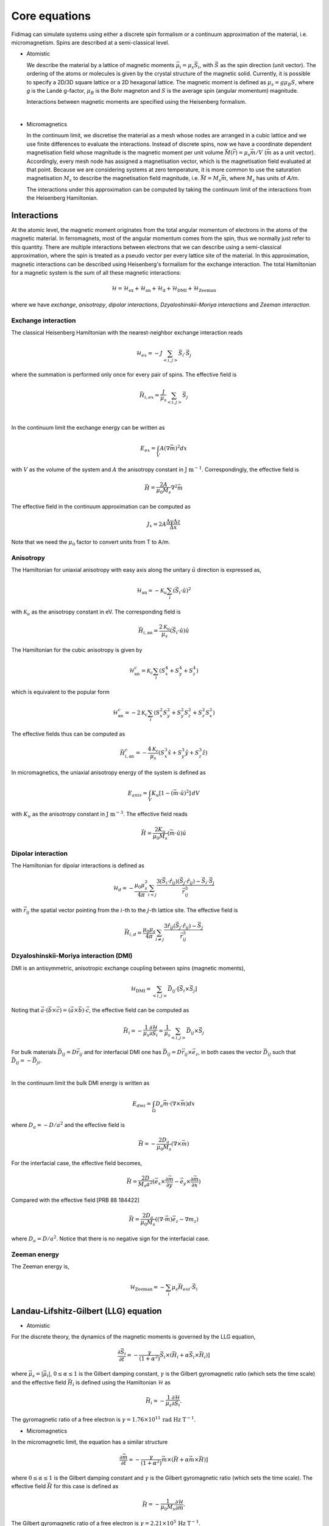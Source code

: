 Core equations
===============

Fidimag can simulate systems using either a discrete spin formalism or a
continuum approximation of the material, i.e. micromagnetism. Spins are
described at a semi-classical level.

* Atomistic

  We describe the material by a lattice of magnetic moments
  :math:`\vec{\mu}_i=\mu_{s}\vec{S}_{i}`, with :math:`\vec{S}` as the spin
  direction (unit vector). The ordering of the atoms or molecules is given by
  the crystal structure of the magnetic solid. Currently, it is possible to
  specify a 2D/3D square lattice or a 2D hexagonal lattice. The magnetic moment
  is defined as :math:`\mu_{s}=g \mu_{B} S`, where `g` is the Landé g-factor,
  :math:`\mu_{B}` is the Bohr magneton and :math:`S` is the average spin
  (angular momentum) magnitude.

  Interactions between magnetic moments are specified using the Heisenberg
  formalism.  
|

* Micromagnetics

  In the continuum limit, we discretise the material as a mesh whose nodes are
  arranged in a cubic lattice and we use finite differences to evaluate the
  interactions. Instead of discrete spins, now we have a coordinate dependent
  magnetisation field whose magnitude is the magnetic moment per unit volume
  :math:`\vec{M}(\vec{r})=\mu_{s}\vec{m}/V` (:math:`\vec{m}` as a unit vector).
  Accordingly, every mesh node has assigned a magnetisation vector, which is
  the magnetisation field evaluated at that point. Because we are considering
  systems at zero temperature, it is more common to use the saturation
  magnetisation :math:`M_{s}` to describe the magnetisation field magnitude,
  i.e. :math:`\vec{M}=M_{s}\vec{m}`, where :math:`M_{s}` has units of `A/m`.

  The interactions under this approximation can be computed by taking
  the continuum limit of the interactions from the Heisenberg Hamiltonian.



Interactions
------------

At the atomic level, the magnetic moment originates from the total angular
momentum of electrons in the atoms of the magnetic material. In ferromagnets,
most of the angular momentum comes from the spin, thus we normally just refer
to this quantity. There are multiple interactions between electrons that we can
describe using a semi-classical approximation, where the spin is treated as a
pseudo vector per every lattice site of the material. In this approximation,
magnetic interactions can be described using Heisenberg's formalism for the
exchange interaction. The total Hamiltonian for a magnetic system is the sum of
all these magnetic interactions:

.. math::
   \mathcal{H} = \mathcal{H}_{\text{ex}} + \mathcal{H}_{\text{an}} 
   + \mathcal{H}_{\text{d}} + \mathcal{H}_{\text{DMI}} + \mathcal{H}_{\text{Zeeman}}

where we have *exchange*, *anisotropy*, *dipolar interactions*,
*Dzyaloshinskii-Moriya interactions* and *Zeeman interaction*.


Exchange interaction
~~~~~~~~~~~~~~~~~~~~  

The classical Heisenberg Hamiltonian with the nearest-neighbor exchange
interaction reads

.. math::
   \mathcal{H}_{ex} = -J \sum_{<i,j>}\vec{S}_i \cdot \vec{S}_j

where the summation is performed only once for every pair of spins. The
effective field is

.. math::
   \vec{H}_{i,ex} = \frac{J}{\mu_s} \sum_{<i,j>} \vec{S}_j

|

In the continuum limit the exchange energy can be written as

.. math::
   E_{ex} = \int_{V} A (\nabla \vec{m})^2 dx

with :math:`V` as the volume of the system and :math:`A` the anisotropy constant
in :math:`\text{J m}^{-1}`. Correspondingly, the effective
field is

.. math::
   \vec{H} = \frac{2 A}{\mu_0 M_s} \nabla^2 \vec{m}

The effective field in the continuum approximation can be computed as

.. math::
  J_x = 2A \frac{\Delta y \Delta z}{\Delta x}

Note that we need the :math:`\mu_0` factor to convert units from T to A/m.

Anisotropy 
~~~~~~~~~~~

The Hamiltonian for uniaxial anisotropy with easy axis along the unitary
:math:`\hat{u}` direction is expressed as,

.. math::
   \mathcal{H}_{\text{an}} = - \mathcal{K}_{u} \sum_i \left(\vec{S}_{i}\cdot\hat{u}\right)^2

with :math:`\mathcal{K}_{u}` as the anisotropy constant in eV. The
corresponding field is

.. math::
   \vec{H}_{i,\text{an}} = \frac{2 \mathcal{K}_{u}}{\mu_s} \left(\vec{S}_{i}\cdot\hat{u}\right)\hat{u}

The Hamiltonian for the cubic anisotropy is given by

.. math::
   \mathcal{H}_{\text{an}}^c = \mathcal{K}_{c} \sum_i (S_x^4+S_y^4+S_z^4)

which is equivalent to the popular form

.. math::
   \mathcal{H}_{\text{an}}^c = -2 \mathcal{K}_{c} \sum_i (S_x^2 S_y^2 + S_y^2 S_z^2 + S_z^2 S_x^2)

The effective fields thus can be computed as

.. math::
   \vec{H}_{i,\text{an}}^c = -\frac{4 \mathcal{K}_{c}}{\mu_s} \left ( S_x^3 \hat{x} + S_y^3 \hat{y} + S_z^3 \hat{z} \right)


In micromagnetics, the uniaxial anisotropy energy of the system is defined as

.. math::
   E_{anis} = \int_{V} K_{u} [ 1 - (\vec{m} \cdot \hat{u})^2 ]\, dV

with :math:`K_{u}` as the anisotropy constant in :math:`\text{J m}^{-3}`. The
effective field reads

.. math::
   \vec{H}=\frac{2 K_{u}}{\mu_0 M_s} \left(\vec{m} \cdot \hat{u}\right) \hat{u}

Dipolar interaction
~~~~~~~~~~~~~~~~~~~

The Hamiltonian for dipolar interactions is defined as

.. math::
   \mathcal{H}_{d}=-\frac{\mu_0 \mu_{s}^{2}}{4\pi} \sum_{i<j}
   \frac{3 (\vec{S}_i\cdot \hat{r}_{ij})(\vec{S}_j\cdot \hat{r}_{ij}) - \vec{S}_i \cdot \vec{S}_j}{\vec{r}_{ij}^3} 

with :math:`\vec{r}_{ij}` the spatial vector pointing from the :math:`i`-th to
the :math:`j`-th lattice site.  The effective field is

.. math::
   \vec{H}_{i,d} =\frac{\mu_0 \mu_{s}}{4\pi}\sum_{i \neq j}\frac{3 \hat{r}_{ij} (\vec{S}_j\cdot \hat{r}_{ij}) 
   - \vec{S}_j}{\vec{r}_{ij}^3}


Dzyaloshinskii-Moriya interaction (DMI)
~~~~~~~~~~~~~~~~~~~~~~~~~~~~~~~~~~~~~~~

DMI is an antisymmetric, anisotropic exchange coupling between spins (magnetic moments), 

.. math::
   \mathcal{H}_{\text{DMI}}= \sum_{<i,j>} \vec{D}_{ij}\cdot [\vec{S}_i \times \vec{S}_j]

Noting that
:math:`\vec{a}\cdot(\vec{b}\times\vec{c})=(\vec{a}\times\vec{b})\cdot\vec{c}`,
the effective field can be computed as

.. math::
   \vec{H}_i = - \frac{1}{\mu_s} \frac{\partial \mathcal{H}}{\partial \vec{S}_i} = \frac{1}{\mu_s}  \sum_{<i,j>} \vec{D}_{ij}\times\vec{S}_j

For bulk materials :math:`\vec{D}_{ij} = D \vec{r}_{ij}` and for interfacial DMI one has :math:`\vec{D}_{ij} = D \vec{r}_{ij} \times \vec{e}_z`, in both cases the vector :math:`\vec{D}_{ij}` such that :math:`\vec{D}_{ij}=-\vec{D}_{ji}`.

|

In the continuum limit the bulk DMI energy is written as 

.. math::
   E_{dmi} = \int_\Omega D_a \vec{m} \cdot (\nabla \times \vec{m}) dx

where :math:`D_a = -D/a^2` and the effective field is

.. math::
   \vec{H}=-\frac{2 D_a}{\mu_0 M_s} (\nabla \times \vec{m})



For the interfacial case, the effective field becomes,

.. math::
   \vec{H}=\frac{2 D}{M_s a^2} (\vec{e}_x \times \frac{\partial \vec{m}}{\partial y} - \vec{e}_y \times \frac{\partial \vec{m}}{\partial x} )

Compared with the effective field [PRB 88 184422]

.. math::
   \vec{H}=\frac{2 D_a}{\mu_0 M_s} ((\nabla \cdot \vec{m}) \vec{e}_z - \nabla m_z)

where :math:`D_a = D/a^2`. Notice that there is no negative sign for the interfacial case.


.. Similar to the exchange case, the effective field in the continuum case
.. can be computed by the same codes with 

.. .. math::
..  D_x = D \Delta y \Delta z

.. Also, note that we needs the factor of :math:`\mu_0` to convert the units from T to A/m.

Zeeman energy
~~~~~~~~~~~~~~~~~~~~~~~~~~~~~~~~~~~~~~~

The Zeeman energy is,

.. math::
   \mathcal{H}_{\text{Zeeman}}= - \sum_{i} \mu_s \vec{H}_{ext}\cdot  \vec{S}_i



Landau-Lifshitz-Gilbert (LLG) equation
---------------------------------------

* Atomistic

For the discrete theory, the dynamics of the magnetic moments is governed by
the LLG equation,

.. math::
   \frac{\partial \vec{S}_i}{\partial t} = -\frac{\gamma}{(1+\alpha^2)} \vec{S}_i \times (\vec{H}_i + \alpha \vec{S}_i \times \vec{H}_i) ]

where :math:`\vec{\mu}_s = |\vec{\mu}_i|`, :math:`0\leq\alpha\leq 1` is the
Gilbert damping constant, :math:`\gamma` is the Gilbert gyromagnetic ratio
(which sets the time scale) and the effective field :math:`\vec{H}_i` is
defined using the Hamiltonian :math:`\mathcal{H}` as

.. math::
   \vec{H}_i = - \frac{1}{\mu_s} \frac{\partial \mathcal{H}}{\partial \vec{S}_i}.

The gyromagnetic ratio of a free electron is :math:`\gamma = 1.76\times10^{11}\,\text{rad Hz T}^{-1}`.

* Micromagnetics

In the micromagnetic limit, the equation has a similar structure

.. math::
   \frac{\partial \vec{m}}{\partial t} = -\frac{\gamma}{(1+\alpha^2)} \vec{m} \times (\vec{H} + \alpha \vec{m} \times \vec{H}) ]

where :math:`0\leq\alpha\leq 1` is the Gilbert damping constant and
:math:`\gamma` is the Gilbert gyromagnetic ratio (which sets the time scale).
The effective field :math:`\vec{H}` for this case is defined as

.. math::
   \vec{H} = - \frac{1}{\mu_{0}M_{s}} \frac{\partial \mathcal{H}}{\partial \vec{m}}.

The Gilbert gyromagnetic ratio of a free electron is :math:`\gamma = 2.21\times10^{5}\,\text{Hz T}^{-1}`.
